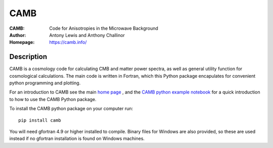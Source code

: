 ===================
CAMB
===================
:CAMB: Code for Anisotropies in the Microwave Background
:Author: Antony Lewis and Anthony Challinor
:Homepage: https://camb.info/

.. image:: http://img.shields.io/pypi/v/camb.svg?style=flat
        :target: https://pypi.python.org/pypi/camb/
.. image:: https://readthedocs.org/projects/camb/badge/?version=latest
   :target: https://camb.readthedocs.org/en/latest

Description
============

CAMB is a cosmology code for calculating CMB and matter power spectra,
as well as general utility function for cosmological calculations. The main code is written in Fortran, which this
Python package encapulates for convenient python programming and plotting.

For an introduction to CAMB see the main `home page <http://camb.info/>`_ , and the
`CAMB python example notebook <http://camb.readthedocs.org/en/latest/CAMBdemo.html>`_ for a quick
introduction to how to use the CAMB Python package.

To install the CAMB python package on your computer run::

    pip install camb
  
You will need gfortran 4.9 or higher installed to compile. Binary files for Windows are also provided, so these are used instead if no
gfortran installation is found on Windows machines.
